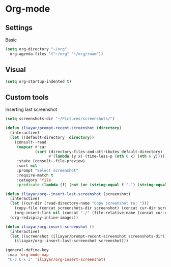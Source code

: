 * Org-mode
** Settings
Basic
#+begin_src emacs-lisp
  (setq org-directory "~/org"
	org-agenda-files '("~/org" "~/org/roam"))
#+end_src
** Visual
#+begin_src emacs-lisp
  (setq org-startup-indented t)
#+end_src
** Custom tools
Inserting last screenshot
#+BEGIN_SRC emacs-lisp
  (setq screenshots-dir "~/Pictures/screenshots/")

  (defun iliayar/prompt-recent-screenshot (directory)
    (interactive)
    (let ((default-directory  directory))
      (consult--read
       (mapcar #'car
               (sort (directory-files-and-attributes default-directory)
                     #'(lambda (y x) (time-less-p (nth 6 x) (nth 6 y)))))
       :state (consult--file-preview)
       :sort nil
       :prompt "Select screenshot"
       :require-match t
       :category 'file
       :predicate (lambda (f) (not (or (string-equal f ".") (string-equal f "..")))))))

  (defun iliayar/org--insert-last-screenshot (screenshot)
    (interactive)
    (let ((cur-dir (read-directory-name "Copy screenshot to: ")))
      (copy-file (concat screenshots-dir screenshot) (concat cur-dir screenshot) t)
      (org-insert-link nil (concat "./" (file-relative-name (concat cur-dir screenshot) default-directory))))
    (org-redisplay-inline-images))

  (defun iliayar/org-insert-screenshot ()
    (interactive)
    (let ((screenshot (iliayar/prompt-recent-screenshot screenshots-dir)))
      (iliayar/org--insert-last-screenshot screenshot)))

  (general-define-key
   :map 'org-mode-map
   "C-c C-x i" 'iliayar/org-insert-screenshot)
#+END_SRC
